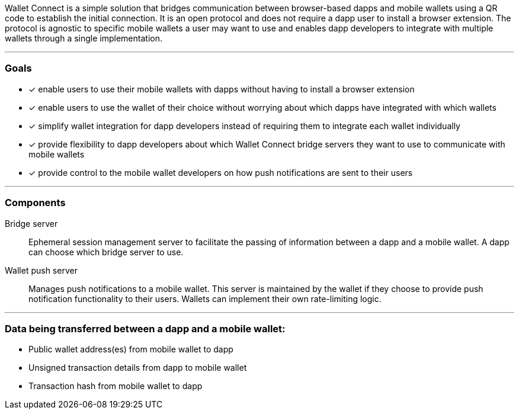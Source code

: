 Wallet Connect is a simple solution that bridges communication between browser-based dapps and mobile wallets using a QR code to establish the initial connection. It is an open protocol and does not require a dapp user to install a browser extension. The protocol is agnostic to specific mobile wallets a user may want to use and enables dapp developers to integrate with multiple wallets through a single implementation.

---

=== Goals

* [*] enable users to use their mobile wallets with dapps without having to install a browser extension
* [*] enable users to use the wallet of their choice without worrying about which dapps have integrated with which wallets
* [*] simplify wallet integration for dapp developers instead of requiring them to integrate each wallet individually
* [*] provide flexibility to dapp developers about which Wallet Connect bridge servers they want to use to communicate with mobile wallets
* [*] provide control to the mobile wallet developers on how push notifications are sent to their users

---

=== Components
Bridge server:: Ephemeral session management server to facilitate the passing of information between a dapp and a mobile wallet. A dapp can choose which bridge server to use.
Wallet push server:: Manages push notifications to a mobile wallet. This server is maintained by the wallet if they choose to provide push notification functionality to their users. Wallets can implement their own rate-limiting logic.

---

=== Data being transferred between a dapp and a mobile wallet:
* Public wallet address(es) from mobile wallet to dapp
* Unsigned transaction details from dapp to mobile wallet
* Transaction hash from mobile wallet to dapp
